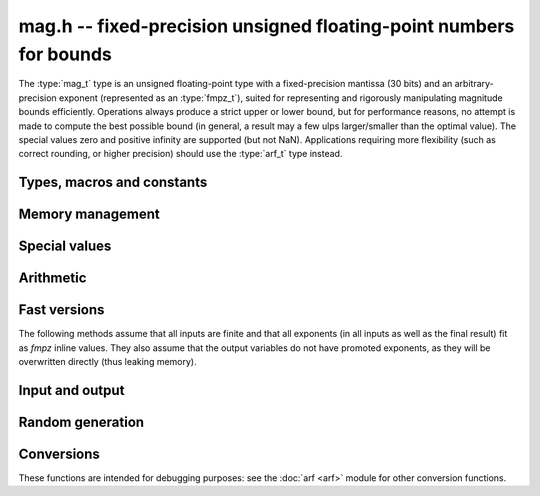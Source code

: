 .. _mag:

**mag.h** -- fixed-precision unsigned floating-point numbers for bounds
===============================================================================

The :type:`mag_t` type is an unsigned floating-point type with a
fixed-precision mantissa (30 bits) and an arbitrary-precision
exponent (represented as an :type:`fmpz_t`), suited for
representing and rigorously manipulating magnitude bounds efficiently.
Operations always produce a strict upper or lower bound, but for performance
reasons, no attempt is made to compute the best possible bound
(in general, a result may a few ulps larger/smaller than the optimal value).
The special values zero and positive infinity are supported (but not NaN).
Applications requiring more flexibility (such as correct rounding, or
higher precision) should use the :type:`arf_t` type instead.

Types, macros and constants
-------------------------------------------------------------------------------

.. type:: mag_struct

    A :type:`mag_struct` holds a mantissa and an exponent.
    Special values are encoded by the mantissa being set to zero.

.. type:: mag_t

    A :type:`mag_t` is defined as an array of length one of type
    :type:`mag_struct`, permitting a :type:`mag_t` to be passed by reference.

Memory management
-------------------------------------------------------------------------------

.. function:: void mag_init(mag_t x)

    Initializes the variable *x* for use. Its value is set to zero.

.. function:: void mag_clear(mag_t x)

    Clears the variable *x*, freeing or recycling its allocated memory.

.. function:: void mag_init_set(mag_t x, const mag_t y)

.. function:: void mag_swap(mag_t x, mag_t y)

.. function:: void mag_set(mag_t x, const mag_t y)

Special values
-------------------------------------------------------------------------------

.. function:: void mag_zero(mag_t x)

    Sets *x* to zero.

.. function:: void mag_inf(mag_t x)

    Sets *x* to positive infinity.

.. function:: int mag_is_special(const mag_t x)

    Returns nonzero iff *x* is zero or positive infinity.

.. function:: int mag_is_zero(const mag_t x)

    Returns nonzero iff *x* is zero.

.. function:: int mag_is_inf(const mag_t x)

    Returns nonzero iff *x* is positive infinity.

Arithmetic
-------------------------------------------------------------------------------

.. function:: void mag_mul(mag_t z, const mag_t x, const mag_t y)

    Sets `z` to an upper bound for `xy`.

.. function:: void mag_addmul(mag_t z, const mag_t x, const mag_t y)

    Sets `z` to an upper bound for `z + xy`.

.. function:: void mag_add_2exp_fmpz(mag_t z, const mag_t x, const fmpz_t e)

    Sets `z` to an upper bound for `x + 2^e`.

.. function:: void mag_div(mag_t z, const mag_t x, const mag_t y)

    Sets `z` to an upper bound for `x / y`.

Fast versions
-------------------------------------------------------------------------------

The following methods assume that all inputs are finite and that all exponents
(in all inputs as well as the final result) fit as *fmpz* inline values.
They also assume that the output variables do not have promoted exponents,
as they will be overwritten directly (thus leaking memory).

.. function:: void mag_fast_init_set(mag_t x, const mag_t y)

    Initialises *x* and sets it to the value of *y*.

.. function:: void mag_fast_zero(mag_t x)

    Sets *x* to zero.

.. function:: int mag_fast_is_zero(const mag_t x)

    Returns nonzero iff *x* to zero.

.. function:: void mag_fast_mul(mag_t z, const mag_t x, const mag_t y)

    Sets `z` to an upper bound for `xy`.

.. function:: void mag_fast_addmul(mag_t z, const mag_t x, const mag_t y)

    Sets `z` to an upper bound for `z + xy`.

.. function:: void mag_fast_add_2exp_si(mag_t z, const mag_t x, long e)

    Sets `z` to an upper bound for `x + 2^e`.

Input and output
-------------------------------------------------------------------------------

.. function:: void mag_print(const mag_t x)

    Prints *x* to standard output.

Random generation
-------------------------------------------------------------------------------

.. function:: void mag_randtest(mag_t x, flint_rand_t state, long expbits)

    Sets *x* to a random value, with an exponent up to *expbits* bits large.
    The special values zero and infinity are occasionally generated.

Conversions
-------------------------------------------------------------------------------

These functions are intended for debugging purposes: see the :doc:`arf <arf>`
module for other conversion functions.

.. function:: void mag_set_fmpr(mag_t y, const fmpr_t x)

    Sets *y* to an upper bound for *x*.

.. function:: void mag_get_fmpr(fmpr_t y, const mag_t x)

    Sets *y* to exactly *x*.

